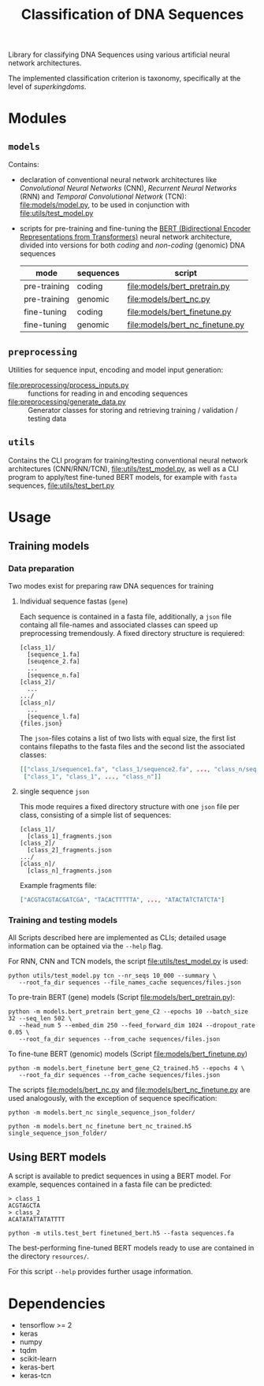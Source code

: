 #+TITLE: Classification of DNA Sequences
#+OPTIONS: ^:nil
Library for classifying DNA Sequences using various artificial neural
network architectures.

The implemented classification criterion is taxonomy, specifically
at the level of /superkingdoms/.

* Modules
** =models=
Contains:
- declaration of conventional neural network architectures like
  /Convolutional Neural Networks/ (CNN), /Recurrent Neural Networks/
  (RNN) and /Temporal Convolutional Network/ (TCN):
  [[file:models/model.py]], to be used in conjunction with
  [[file:utils/test_model.py]]
- scripts for pre-training and fine-tuning the [[https://github.com/google-research/bert][BERT (Bidirectional
  Encoder Representations from Transformers)]] neural network
  architecture, divided into versions for both /coding/ and
  /non-coding/ (genomic) DNA sequences
  | mode         | sequences | script                              |
  |--------------+-----------+-------------------------------------|
  | pre-training | coding    | [[file:models/bert_pretrain.py]]    |
  | pre-training | genomic   | [[file:models/bert_nc.py]]          |
  | fine-tuning  | coding    | [[file:models/bert_finetune.py]]    |
  | fine-tuning  | genomic   | [[file:models/bert_nc_finetune.py]] |
  
** =preprocessing=
Utilities for sequence input, encoding and model input generation:
- [[file:preprocessing/process_inputs.py]] :: functions for reading in
  and encoding sequences
- [[file:preprocessing/generate_data.py]] :: Generator classes for
  storing and retrieving training / validation / testing data
** =utils=
Contains the CLI program for training/testing conventional neural network
architectures (CNN/RNN/TCN), [[file:utils/test_model.py]], as well as
a CLI program to apply/test fine-tuned BERT models, for example with
=fasta= sequences, [[file:utils/test_bert.py]]
* Usage
** Training models
*** Data preparation
Two modes exist for preparing raw DNA sequences for training
**** Individual sequence fastas (=gene=)
Each sequence is contained in a fasta file, additionally, a =json=
file containg all file-names and associated classes can speed up
preprocessing tremendously. A fixed directory structure is
requiered:
#+begin_example
[class_1]/
  [sequence_1.fa]
  [seuqence_2.fa]
  ...
  [sequence_n.fa]
[class_2]/
  ...
.../
[class_n]/
  ...
  [sequence_l.fa]
{files.json}
#+end_example

The =json=-files cotains a list of two lists with equal size, the
first list contains filepaths to the fasta files and the second list
the associated classes:
#+begin_src json
[["class_1/sequence1.fa", "class_1/sequence2.fa", ..., "class_n/sequence_l.fa"],
 ["class_1", "class_1", ..., "class_n"]]
#+end_src
**** single sequence =json=
This mode requires a fixed directory structure with one =json= file
per class, consisting of a simple list of sequences:
#+begin_example
[class_1]/
  [class_1]_fragments.json
[class_2]/
  [class_2]_fragments.json
.../
[class_n]/
  [class_n]_fragments.json
#+end_example

Example fragments file:
#+begin_src json
["ACGTACGTACGATCGA", "TACACTTTTTA", ..., "ATACTATCTATCTA"]
#+end_src
*** Training and testing models
All Scripts described here are implemented as CLIs; detailed usage
information can be optained via the =--help= flag.

For RNN, CNN and TCN models, the script [[file:utils/test_model.py]] is used:
#+begin_src shell
  python utils/test_model.py tcn --nr_seqs 10_000 --summary \
	 --root_fa_dir sequences --file_names_cache sequences/files.json
#+end_src

To pre-train BERT (gene) models (Script [[file:models/bert_pretrain.py]]):
#+begin_src shell
  python -m models.bert_pretrain bert_gene_C2 --epochs 10 --batch_size 32 --seq_len 502 \
	 --head_num 5 --embed_dim 250 --feed_forward_dim 1024 --dropout_rate 0.05 \
	 --root_fa_dir sequences --from_cache sequences/files.json
#+end_src

To fine-tune BERT (genomic) models (Script [[file:models/bert_finetune.py]])
#+begin_src shell
  python -m models.bert_finetune bert_gene_C2_trained.h5 --epochs 4 \
	 --root_fa_dir sequences --from_cache sequences/files.json
#+end_src

The scripts [[file:models/bert_nc.py]] and [[file:models/bert_nc_finetune.py]] are used
analogously, with the exception of sequence specification:

#+begin_src shell
  python -m models.bert_nc single_sequence_json_folder/
#+end_src

#+begin_src shell
  python -m models.bert_nc_finetune bert_nc_trained.h5 single_sequence_json_folder/
#+end_src
** Using BERT models

A script is available to predict sequences in using a BERT model.
For example, sequences contained in a fasta file can be predicted:

#+begin_src fasta
> class_1
ACGTAGCTA
> class_2
ACATATATTATATTTT
#+end_src

#+begin_src shell
python -m utils.test_bert finetuned_bert.h5 --fasta sequences.fa
#+end_src

The best-performing fine-tuned BERT models ready to use are contained in the
directory =resources/=.

For this script =--help= provides further usage information.
* Dependencies
- tensorflow >= 2
- keras
- numpy
- tqdm
- scikit-learn
- keras-bert
- keras-tcn
